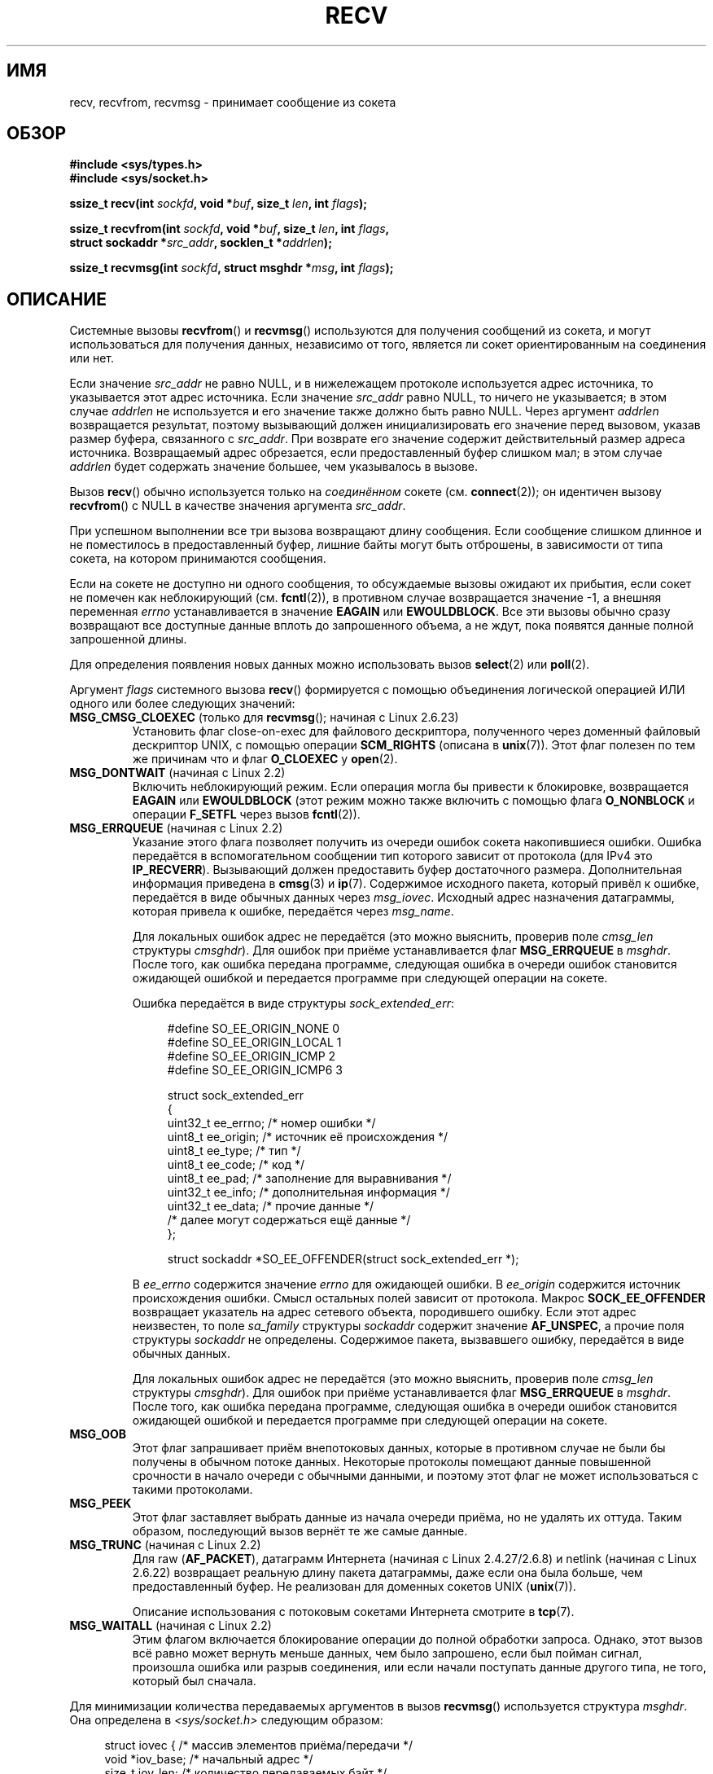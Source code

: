 .\" Copyright (c) 1983, 1990, 1991 The Regents of the University of California.
.\" All rights reserved.
.\"
.\" Redistribution and use in source and binary forms, with or without
.\" modification, are permitted provided that the following conditions
.\" are met:
.\" 1. Redistributions of source code must retain the above copyright
.\"    notice, this list of conditions and the following disclaimer.
.\" 2. Redistributions in binary form must reproduce the above copyright
.\"    notice, this list of conditions and the following disclaimer in the
.\"    documentation and/or other materials provided with the distribution.
.\" 3. All advertising materials mentioning features or use of this software
.\"    must display the following acknowledgement:
.\"	This product includes software developed by the University of
.\"	California, Berkeley and its contributors.
.\" 4. Neither the name of the University nor the names of its contributors
.\"    may be used to endorse or promote products derived from this software
.\"    without specific prior written permission.
.\"
.\" THIS SOFTWARE IS PROVIDED BY THE REGENTS AND CONTRIBUTORS ``AS IS'' AND
.\" ANY EXPRESS OR IMPLIED WARRANTIES, INCLUDING, BUT NOT LIMITED TO, THE
.\" IMPLIED WARRANTIES OF MERCHANTABILITY AND FITNESS FOR A PARTICULAR PURPOSE
.\" ARE DISCLAIMED.  IN NO EVENT SHALL THE REGENTS OR CONTRIBUTORS BE LIABLE
.\" FOR ANY DIRECT, INDIRECT, INCIDENTAL, SPECIAL, EXEMPLARY, OR CONSEQUENTIAL
.\" DAMAGES (INCLUDING, BUT NOT LIMITED TO, PROCUREMENT OF SUBSTITUTE GOODS
.\" OR SERVICES; LOSS OF USE, DATA, OR PROFITS; OR BUSINESS INTERRUPTION)
.\" HOWEVER CAUSED AND ON ANY THEORY OF LIABILITY, WHETHER IN CONTRACT, STRICT
.\" LIABILITY, OR TORT (INCLUDING NEGLIGENCE OR OTHERWISE) ARISING IN ANY WAY
.\" OUT OF THE USE OF THIS SOFTWARE, EVEN IF ADVISED OF THE POSSIBILITY OF
.\" SUCH DAMAGE.
.\"
.\"     $Id: recv.2,v 1.3 1999/05/13 11:33:38 freitag Exp $
.\"
.\" Modified Sat Jul 24 00:22:20 1993 by Rik Faith <faith@cs.unc.edu>
.\" Modified Tue Oct 22 17:45:19 1996 by Eric S. Raymond <esr@thyrsus.com>
.\" Modified 1998,1999 by Andi Kleen
.\" 2001-06-19 corrected SO_EE_OFFENDER, bug report by James Hawtin
.\"
.\"*******************************************************************
.\"
.\" This file was generated with po4a. Translate the source file.
.\"
.\"*******************************************************************
.TH RECV 2 2011\-09\-16 Linux "Руководство программиста Linux"
.SH ИМЯ
recv, recvfrom, recvmsg \- принимает сообщение из сокета
.SH ОБЗОР
.\" .B #include <sys/uio.h>
.\" .br
.nf
\fB#include <sys/types.h>\fP
.br
\fB#include <sys/socket.h>\fP
.sp
\fBssize_t recv(int \fP\fIsockfd\fP\fB, void *\fP\fIbuf\fP\fB, size_t \fP\fIlen\fP\fB, int \fP\fIflags\fP\fB);\fP
.sp
\fBssize_t recvfrom(int \fP\fIsockfd\fP\fB, void *\fP\fIbuf\fP\fB, size_t \fP\fIlen\fP\fB, int \fP\fIflags\fP\fB,\fP
\fB                 struct sockaddr *\fP\fIsrc_addr\fP\fB, socklen_t *\fP\fIaddrlen\fP\fB);\fP
.sp
\fBssize_t recvmsg(int \fP\fIsockfd\fP\fB, struct msghdr *\fP\fImsg\fP\fB, int \fP\fIflags\fP\fB);\fP
.fi
.SH ОПИСАНИЕ
Системные вызовы \fBrecvfrom\fP() и \fBrecvmsg\fP() используются для получения
сообщений из сокета, и могут использоваться для получения данных, независимо
от того, является ли сокет ориентированным на соединения или нет.
.PP
.\" (Note: for datagram sockets in both the UNIX and Internet domains,
.\" .I src_addr
.\" is filled in.
.\" .I src_addr
.\" is also filled in for stream sockets in the UNIX domain, but is not
.\" filled in for stream sockets in the Internet domain.)
.\" [The above notes on AF_UNIX and AF_INET sockets apply as at
.\" Kernel 2.4.18. (MTK, 22 Jul 02)]
Если значение \fIsrc_addr\fP не равно NULL, и в нижележащем протоколе
используется адрес источника, то указывается этот адрес источника. Если
значение \fIsrc_addr\fP равно NULL, то ничего не указывается; в этом случае
\fIaddrlen\fP не используется и его значение также должно быть равно
NULL. Через аргумент \fIaddrlen\fP возвращается результат, поэтому вызывающий
должен инициализировать его значение перед вызовом, указав размер буфера,
связанного с \fIsrc_addr\fP. При возврате его значение содержит действительный
размер адреса источника.  Возвращаемый адрес обрезается, если
предоставленный буфер слишком мал; в этом случае \fIaddrlen\fP будет содержать
значение большее, чем указывалось в вызове.
.PP
Вызов \fBrecv\fP() обычно используется только на \fIсоединённом\fP сокете
(см. \fBconnect\fP(2)); он идентичен вызову \fBrecvfrom\fP() с NULL в качестве
значения аргумента \fIsrc_addr\fP.
.PP
При успешном выполнении все три вызова возвращают длину сообщения. Если
сообщение слишком длинное и не поместилось в предоставленный буфер, лишние
байты могут быть отброшены, в зависимости от типа сокета, на котором
принимаются сообщения.
.PP
Если на сокете не доступно ни одного сообщения, то обсуждаемые вызовы
ожидают их прибытия, если сокет не помечен как неблокирующий
(см. \fBfcntl\fP(2)), в противном случае возвращается значение \-1, а внешняя
переменная \fIerrno\fP устанавливается в значение \fBEAGAIN\fP или
\fBEWOULDBLOCK\fP. Все эти вызовы обычно сразу возвращают все доступные данные
вплоть до запрошенного объема, а не ждут, пока появятся данные полной
запрошенной длины.
.PP
Для определения появления новых данных можно использовать вызов \fBselect\fP(2)
или \fBpoll\fP(2).
.PP
Аргумент \fIflags\fP системного вызова \fBrecv\fP() формируется с помощью
объединения логической операцией ИЛИ одного или более следующих значений:
.TP 
\fBMSG_CMSG_CLOEXEC\fP (только для \fBrecvmsg\fP(); начиная с Linux 2.6.23)
Установить флаг close\-on\-exec для файлового дескриптора, полученного через
доменный файловый дескриптор UNIX, с помощью операции \fBSCM_RIGHTS\fP (описана
в \fBunix\fP(7)). Этот флаг полезен по тем же причинам что и флаг \fBO_CLOEXEC\fP
у \fBopen\fP(2).
.TP 
\fBMSG_DONTWAIT\fP (начиная с Linux 2.2)
Включить неблокирующий режим. Если операция могла бы привести к блокировке,
возвращается \fBEAGAIN\fP или \fBEWOULDBLOCK\fP (этот режим можно также включить с
помощью флага \fBO_NONBLOCK\fP и операции \fBF_SETFL\fP через вызов \fBfcntl\fP(2)).
.TP 
\fBMSG_ERRQUEUE\fP (начиная с Linux 2.2)
Указание этого флага позволяет получить из очереди ошибок сокета
накопившиеся ошибки. Ошибка передаётся в вспомогательном сообщении тип
которого зависит от протокола (для IPv4 это \fBIP_RECVERR\fP). Вызывающий
должен предоставить буфер достаточного размера. Дополнительная информация
приведена в \fBcmsg\fP(3) и \fBip\fP(7). Содержимое исходного пакета, который
привёл к ошибке, передаётся в виде обычных данных через
\fImsg_iovec\fP. Исходный адрес назначения датаграммы, которая привела к
ошибке, передаётся через \fImsg_name\fP.
.IP
Для локальных ошибок адрес не передаётся (это можно выяснить, проверив поле
\fIcmsg_len\fP структуры \fIcmsghdr\fP). Для ошибок при приёме устанавливается
флаг \fBMSG_ERRQUEUE\fP в \fImsghdr\fP. После того, как ошибка передана программе,
следующая ошибка в очереди ошибок становится ожидающей ошибкой и передается
программе при следующей операции на сокете.

Ошибка передаётся в виде структуры \fIsock_extended_err\fP:
.in +4n
.nf

#define SO_EE_ORIGIN_NONE    0
#define SO_EE_ORIGIN_LOCAL   1
#define SO_EE_ORIGIN_ICMP    2
#define SO_EE_ORIGIN_ICMP6   3

struct sock_extended_err
{
    uint32_t ee_errno;   /* номер ошибки */
    uint8_t  ee_origin;  /* источник её происхождения */
    uint8_t  ee_type;    /* тип */
    uint8_t  ee_code;    /* код */
    uint8_t  ee_pad;     /* заполнение для выравнивания */
    uint32_t ee_info;    /* дополнительная информация */
    uint32_t ee_data;    /* прочие данные */
    /* далее могут содержаться ещё данные */
};

struct sockaddr *SO_EE_OFFENDER(struct sock_extended_err *);
.fi
.in
.IP
В \fIee_errno\fP содержится значение \fIerrno\fP для ожидающей ошибки. В
\fIee_origin\fP содержится источник происхождения ошибки. Смысл остальных полей
зависит от протокола. Макрос \fBSOCK_EE_OFFENDER\fP возвращает указатель на
адрес сетевого объекта, породившего ошибку. Если этот адрес неизвестен, то
поле \fIsa_family\fP структуры \fIsockaddr\fP содержит значение \fBAF_UNSPEC\fP, а
прочие поля структуры \fIsockaddr\fP не определены. Содержимое пакета,
вызвавшего ошибку, передаётся в виде обычных данных.
.IP
Для локальных ошибок адрес не передаётся (это можно выяснить, проверив поле
\fIcmsg_len\fP структуры \fIcmsghdr\fP). Для ошибок при приёме устанавливается
флаг \fBMSG_ERRQUEUE\fP в \fImsghdr\fP. После того, как ошибка передана программе,
следующая ошибка в очереди ошибок становится ожидающей ошибкой и передается
программе при следующей операции на сокете.
.TP 
\fBMSG_OOB\fP
Этот флаг запрашивает приём внепотоковых данных, которые в противном случае
не были бы получены в обычном потоке данных. Некоторые протоколы помещают
данные повышенной срочности в начало очереди с обычными данными, и поэтому
этот флаг не может использоваться с такими протоколами.
.TP 
\fBMSG_PEEK\fP
Этот флаг заставляет выбрать данные из начала очереди приёма, но не удалять
их оттуда. Таким образом, последующий вызов вернёт те же самые данные.
.TP 
\fBMSG_TRUNC\fP (начиная с Linux 2.2)
Для raw (\fBAF_PACKET\fP), датаграмм Интернета (начиная с Linux 2.4.27/2.6.8) и
netlink (начиная с Linux 2.6.22) возвращает реальную длину пакета
датаграммы, даже если она была больше, чем предоставленный буфер. Не
реализован для доменных сокетов UNIX (\fBunix\fP(7)).

Описание использования с потоковым сокетами Интернета смотрите в \fBtcp\fP(7).
.TP 
\fBMSG_WAITALL\fP (начиная с Linux 2.2)
Этим флагом включается блокирование операции до полной обработки
запроса. Однако, этот вызов всё равно может вернуть меньше данных, чем было
запрошено, если был пойман сигнал, произошла ошибка или разрыв соединения,
или если начали поступать данные другого типа, не того, который был сначала.
.PP
Для минимизации количества передаваемых аргументов в вызов \fBrecvmsg\fP()
используется структура \fImsghdr\fP. Она определена в \fI<sys/socket.h>\fP
следующим образом:
.in +4n
.nf

struct iovec {                    /* массив элементов приёма/передачи */
    void  *iov_base;              /* начальный адрес */
    size_t iov_len;               /* количество передаваемых байт */
};

struct msghdr {
    void         *msg_name;       /* необязательный адрес */
    socklen_t     msg_namelen;    /* размер адреса */
    struct iovec *msg_iov;        /* массив приёма/передачи */
    size_t        msg_iovlen;     /* количество элементов в msg_iov */
    void         *msg_control;    /* вспомогательные данные,
                                     см. ниже */
    size_t        msg_controllen; /* размер буфера вспомогательных
                                     данных */
    int           msg_flags;      /* флаги принятого сообщения */
};
.fi
.in
.PP
Здесь в \fImsg_name\fP и \fImsg_namelen\fP указывается адрес, если если сокет не
соединён; в параметре \fImsg_name\fP можно передать указатель NULL, если имена
не требуются или вообще нежелательны. В полях \fImsg_iov\fP и \fImsg_iovlen\fP
описываются место приёма/передачи, обсуждаемые в \fBreadv\fP(2). Поле
\fImsg_control\fP длиной \fImsg_controllen\fP указывает на буфер для других
сообщений, связанных с управлением протоколами или на буфер для
разнообразных вспомогательных данных. При вызове \fBrecvmsg\fP() в поле
\fImsg_controllen\fP должен указываться размер доступного буфера, чей адрес
передан в \fImsg_control\fP; при успешном завершении вызова в этом параметре
будет находиться длина последовательности контрольных сообщений.
.PP
Сообщения имеют следующий вид:
.in +4n
.nf

struct cmsghdr {
    socklen_t     cmsg_len;     /* количество байт данных, включая hdr */
    int           cmsg_level;   /* изначальный протокол */
    int           cmsg_type;    /* тип, зависящий от протокола */
/* дальше следует
    unsigned char cmsg_data[]; */
};
.fi
.in
.PP
К вспомогательным данным нужно обращаться только с помощью макросов,
определённых в \fBcmsg\fP(3).
.PP
Например, этот механизм вспомогательных данных используется в Linux для
передачи расширенных ошибок, флагов IP и файловых дескрипторов через
доменные сокеты Unix.
.PP
При возврате из \fBrecvmsg\fP() устанавливается значение поля \fImsg_flags\fP в
\fImsghdr\fP. Оно может содержать несколько флагов:
.TP 
\fBMSG_EOR\fP
означает конец записи: возвращённые данные заканчивают запись (обычно
используется вместе с сокетами типа \fBSOCK_SEQPACKET\fP).
.TP 
\fBMSG_TRUNC\fP
означает, что хвостовая часть датаграммы была отброшена, потому что
датаграмма была больше, чем предоставленный буфер.
.TP 
\fBMSG_CTRUNC\fP
означает, что часть управляющих данных была отброшена из\-за недостатка места
в буфере вспомогательных данных.
.TP 
\fBMSG_OOB\fP
возвращается для индикации получения внепотоковых данных.
.TP 
\fBMSG_ERRQUEUE\fP
означает, что были получены не данные, а расширенное сообщение об ошибке из
очереди ошибок сокета.
.SH "ВОЗВРАЩАЕМОЕ ЗНАЧЕНИЕ"
Эти вызовы возвращают количество принятых байт или \-1, если произошла
ошибка. При корректном выполнении отключения удалённой стороной возвращается
0.
.SH ОШИБКИ
Здесь представлено несколько стандартных ошибок, возвращаемых с уровня
сокетов. Могут также появиться другие ошибки, возвращаемые из
соответствующих протокольных модулей; их описание находится в
соответствующих справочных страницах.
.TP 
\fBEAGAIN\fP или \fBEWOULDBLOCK\fP
.\" Actually EAGAIN on Linux
Сокет помечен как неблокируемый, а операция приёма привела бы к блокировке,
или установлено время ожидания данных и это время истекло до получения
данных. Согласно POSIX.1\-2001 в этом случае может возвращаться любая ошибка
и не требуется, чтобы эти константы имели одинаковое значение, поэтому
переносимое приложение должно проверить оба случая.
.TP 
\fBEBADF\fP
Аргумент \fIsockfd\fP содержит неверный дескриптор.
.TP 
\fBECONNREFUSED\fP
Удалённый узел отказался устанавливать сетевое соединение (обычно потому,
что там не работает запрошенная служба).
.TP 
\fBEFAULT\fP
Указатель на приёмный буфер указывает вне адресного пространства процесса.
.TP 
\fBEINTR\fP
Приём данных был прерван сигналом, а данные ещё не были доступны;
см. \fBsignal\fP(7).
.TP 
\fBEINVAL\fP
.\" e.g., msg_namelen < 0 for recvmsg() or addrlen < 0 for recvfrom()
Передан неверный аргумент.
.TP 
\fBENOMEM\fP
Не удалось выдели память для \fBrecvmsg\fP().
.TP 
\fBENOTCONN\fP
Сокет, связанный с протоколом, ориентированным на соединение, не был
соединён (см. \fBconnect\fP(2) и \fBaccept\fP(2)).
.TP 
\fBENOTSOCK\fP
Аргумент \fIsockfd\fP не указывает на сокет.
.SH "СООТВЕТСТВИЕ СТАНДАРТАМ"
4.4BSD (эти системные вызовы впервые появились в 4.2BSD), POSIX.1\-2001.
.LP
В POSIX.1\-2001 описаны только флаги \fBMSG_OOB\fP, \fBMSG_PEEK\fP и
\fBMSG_WAITALL\fP.
.SH ЗАМЕЧАНИЯ
Вышеприведенные прототипы соответствуют glibc2. Они соответствуют стандарту
Single UNIX Specification, за исключением того, что там возвращаемые
значения имеют тип \fIssize_t\fP (тогда как в BSD 4.x, libc4 и libc5 имеют тип
\fIint\fP). Аргумент \fIflags\fP в BSD 4.x имеет тип \fIint\fP, а в libc4 и libc5
\(em \fIunsigned int\fP. Аргумент \fIlen\fP в BSD 4.x имеет тип \fIint\fP, а в libc4
и libc5 \(em \fIsize_t\fP. В 4.x BSD, libc4 и libc5 аргумент \fIaddrlen\fP имеет
тип \fIint\ *\fP. Для соответствия POSIX у данных вызовов он имеет тип
\fIsocklen_t\ *\fP. Смотрите также \fBaccept\fP(2).

.\" glibc bug raised 12 Mar 2006
.\" http://sourceware.org/bugzilla/show_bug.cgi?id=2448
.\" The problem is an underlying kernel issue: the size of the
.\" __kernel_size_t type used to type this field varies
.\" across architectures, but socklen_t is always 32 bits.
В соответствие с POSIX.1\-2001 поле \fImsg_controllen\fP структуры \fImsghdr\fP
должно иметь тип \fIsocklen_t\fP, но в настоящее время в glibc оно имеет тип
\fIsize_t\fP.

В \fBrecvmmsg\fP(2) можно найти информацию о специальном системном вызове
Linux, который можно использовать для приёма нескольких датаграмм за один
вызов.
.SH ПРИМЕР
Пример использования \fBrecvfrom\fP() показан в \fBgetaddrinfo\fP(3).
.SH "СМОТРИТЕ ТАКЖЕ"
\fBfcntl\fP(2), \fBgetsockopt\fP(2), \fBread\fP(2), \fBrecvmmsg\fP(2), \fBselect\fP(2),
\fBshutdown\fP(2), \fBsocket\fP(2), \fBcmsg\fP(3), \fBsockatmark\fP(3), \fBsocket\fP(7)
